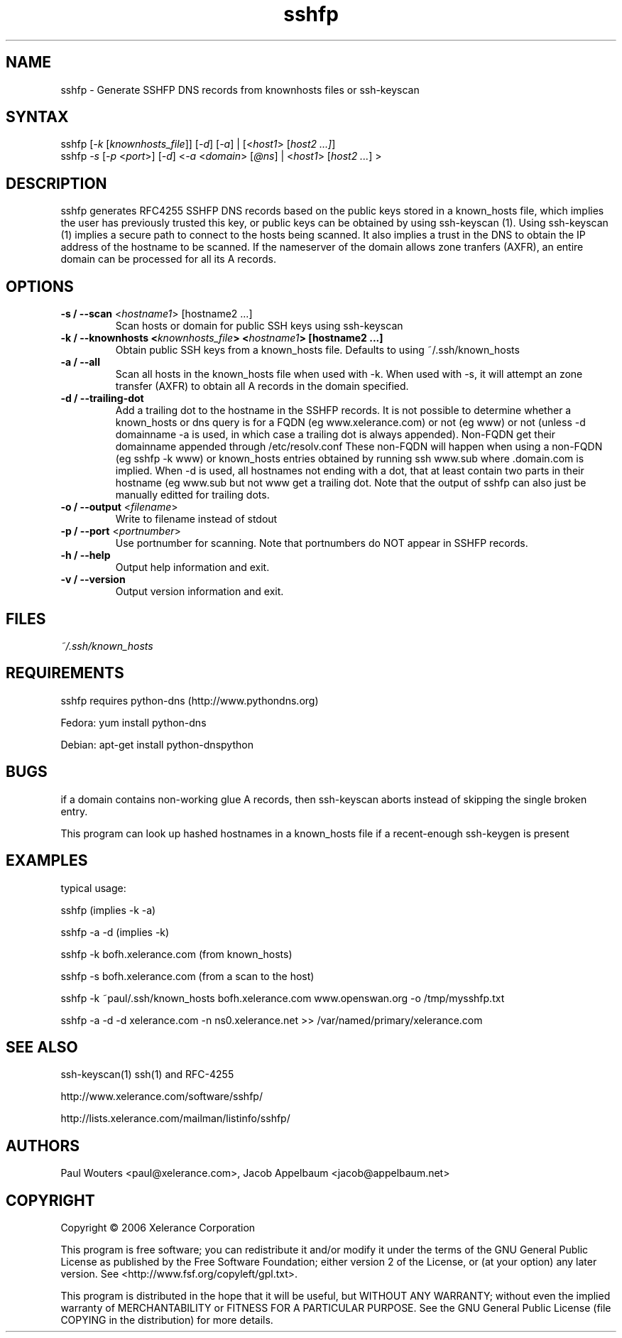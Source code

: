 .TH "sshfp" "1" "1.1.3" "Paul Wouters" "Internet / DNS"
.SH "NAME"
.LP 
sshfp \- Generate SSHFP DNS records from knownhosts files or ssh-keyscan
.SH "SYNTAX"
.LP 
.Comment: verify usage line
.Comment:        print "usage: sshfp [-k knownhosts_file] [-d] [-o output] [ [-a] | host1 [host2 ... ] ]"
.Comment:        print "       sshfp -s [-d] [ [-p port] [-a] [-n nameserver] [-o output] | host1 [host2 .. ] ]"
sshfp [\fI\-k\fP [\fIknownhosts_file\fP]] [\fI\-d\fP] [\fI\-a\fP] | [<\fIhost1\fP> [\fIhost2 ...]\fP]
.br 
sshfp \fI\-s\fP [\fI\-p\fP <\fIport\fP>] [\fI\-d\fP] <\fI\-a\fP <\fIdomain\fP> [\fI@ns\fP] | <\fIhost1\fP> [\fIhost2 ...\fP] >
.SH "DESCRIPTION"
.LP 
sshfp generates RFC4255 SSHFP DNS records based on the public keys
stored in a known_hosts file, which implies the user has
previously trusted this key, or public keys can be obtained
by using ssh\-keyscan (1). Using ssh\-keyscan (1) implies a secure path to connect to the hosts being scanned.
It also implies a trust in the DNS to obtain the IP address of
the hostname to be scanned. If the nameserver of the domain allows zone tranfers (AXFR), an entire domain can be processed for all its A records.
.SH "OPTIONS"
.LP 
.TP 
\fB\-s / \-\-scan\fR <\fIhostname1\fP> [hostname2 ...]
Scan hosts or domain for public SSH keys using ssh\-keyscan 
.TP 
\fB\-k / \-\-knownhosts <\fIknownhosts_file\fP> <\fIhostname1\fP> [hostname2 ...]
Obtain public SSH keys from a known_hosts file. Defaults to using ~/.ssh/known_hosts
.TP 
\fB\-a / \-\-all\fR
Scan all hosts in the known_hosts file when used with \-k. When used with \-s, it will attempt an zone transfer (AXFR) to obtain all A records in the domain specified.
.TP 
\fB\-d / \-\-trailing\-dot\fR
Add a trailing dot to the hostname in the SSHFP records.  It is not possible
to determine whether a known_hosts or dns query is for a FQDN (eg www.xelerance.com)
or not (eg www) or not (unless \-d domainname \-a is used, in which case a trailing dot
is always appended). Non\-FQDN get their domainname appended through /etc/resolv.conf
These non\-FQDN will happen when using a non\-FQDN (eg sshfp \-k www)
or known_hosts entries obtained by running ssh www.sub where .domain.com is implied.
When \-d is used, all hostnames not ending with a dot, that at least contain two parts
in their hostname (eg www.sub but not www get a trailing dot. Note that the output of
sshfp can also just be manually editted for trailing dots.
.TP 
\fB\-o / \-\-output\fR <\fIfilename\fP>
Write to filename instead of stdout
.TP
\fB\-p / \-\-port\fR <\fIportnumber\fP> 
Use portnumber for scanning. Note that portnumbers do NOT appear in SSHFP records.
.TP 
\fB\-h / \-\-help\fR
Output help information and exit.
.TP 
\fB\-v / \-\-version\fR
Output version information and exit.
.SH "FILES"
.LP 
\fI~/.ssh/known_hosts\fP 
.SH "REQUIREMENTS"
.LP 
sshfp requires python-dns (http://www.pythondns.org)
.LP
Fedora: yum install python-dns
.LP
Debian: apt-get install python-dnspython
.SH "BUGS"
.LP 
if a domain contains non\-working glue A records, then ssh\-keyscan aborts instead of skipping the single broken entry.
.LP 
This program can look up hashed hostnames in a known_hosts file if a recent-enough ssh-keygen is present
.SH "EXAMPLES"
typical usage:
.LP 
sshfp (implies \-k \-a)
.LP 
sshfp \-a \-d (implies \-k)
.LP 
sshfp \-k bofh.xelerance.com (from known_hosts)
.LP
sshfp \-s bofh.xelerance.com (from a scan to the host)
.LP 
sshfp \-k ~paul/.ssh/known_hosts bofh.xelerance.com www.openswan.org \-o /tmp/mysshfp.txt
.LP 
sshfp \-a \-d \-d xelerance.com -n ns0.xelerance.net >> /var/named/primary/xelerance.com
.SH "SEE ALSO"
.LP 
ssh\-keyscan(1) ssh(1) and RFC\-4255
.LP
http://www.xelerance.com/software/sshfp/
.LP
http://lists.xelerance.com/mailman/listinfo/sshfp/
.SH "AUTHORS"
.LP
Paul Wouters <paul@xelerance.com>, Jacob Appelbaum <jacob@appelbaum.net>
.SH "COPYRIGHT"
.LP
Copyright © 2006 Xelerance Corporation

This program is free software; you can redistribute it and/or modify it
under the terms of the GNU General Public License as published by the
Free Software Foundation; either version 2 of the License, or (at your
option) any later version.  See <http://www.fsf.org/copyleft/gpl.txt>.

This program is distributed in the hope that it will be useful, but
WITHOUT ANY WARRANTY; without even the implied warranty of
MERCHANTABILITY or FITNESS FOR A PARTICULAR PURPOSE.  See the GNU General
Public License (file COPYING in the distribution) for more details.

